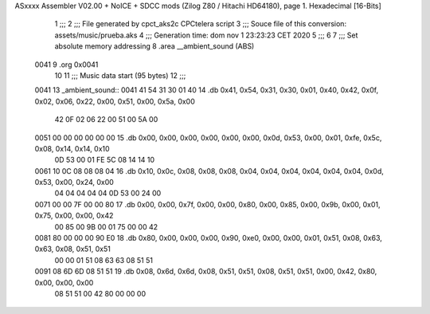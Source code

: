 ASxxxx Assembler V02.00 + NoICE + SDCC mods  (Zilog Z80 / Hitachi HD64180), page 1.
Hexadecimal [16-Bits]



                              1 ;;;
                              2 ;;; File generated by cpct_aks2c CPCtelera script
                              3 ;;; Souce file of this conversion: assets/music/prueba.aks
                              4 ;;; Generation time: dom nov  1 23:23:23 CET 2020
                              5 ;;;
                              6 
                              7 ;;; Set absolute memory addressing
                              8 .area __ambient_sound (ABS)
   0041                       9 .org 0x0041
                             10 
                             11 ;;; Music data start (95 bytes)
                             12 ;;;
   0041                      13 _ambient_sound::
   0041 41 54 31 30 01 40    14 .db 0x41, 0x54, 0x31, 0x30, 0x01, 0x40, 0x42, 0x0f, 0x02, 0x06, 0x22, 0x00, 0x51, 0x00, 0x5a, 0x00
        42 0F 02 06 22 00
        51 00 5A 00
   0051 00 00 00 00 00 00    15 .db 0x00, 0x00, 0x00, 0x00, 0x00, 0x00, 0x0d, 0x53, 0x00, 0x01, 0xfe, 0x5c, 0x08, 0x14, 0x14, 0x10
        0D 53 00 01 FE 5C
        08 14 14 10
   0061 10 0C 08 08 08 04    16 .db 0x10, 0x0c, 0x08, 0x08, 0x08, 0x04, 0x04, 0x04, 0x04, 0x04, 0x04, 0x0d, 0x53, 0x00, 0x24, 0x00
        04 04 04 04 04 0D
        53 00 24 00
   0071 00 00 7F 00 00 80    17 .db 0x00, 0x00, 0x7f, 0x00, 0x00, 0x80, 0x00, 0x85, 0x00, 0x9b, 0x00, 0x01, 0x75, 0x00, 0x00, 0x42
        00 85 00 9B 00 01
        75 00 00 42
   0081 80 00 00 00 90 E0    18 .db 0x80, 0x00, 0x00, 0x00, 0x90, 0xe0, 0x00, 0x00, 0x01, 0x51, 0x08, 0x63, 0x63, 0x08, 0x51, 0x51
        00 00 01 51 08 63
        63 08 51 51
   0091 08 6D 6D 08 51 51    19 .db 0x08, 0x6d, 0x6d, 0x08, 0x51, 0x51, 0x08, 0x51, 0x51, 0x00, 0x42, 0x80, 0x00, 0x00, 0x00
        08 51 51 00 42 80
        00 00 00
